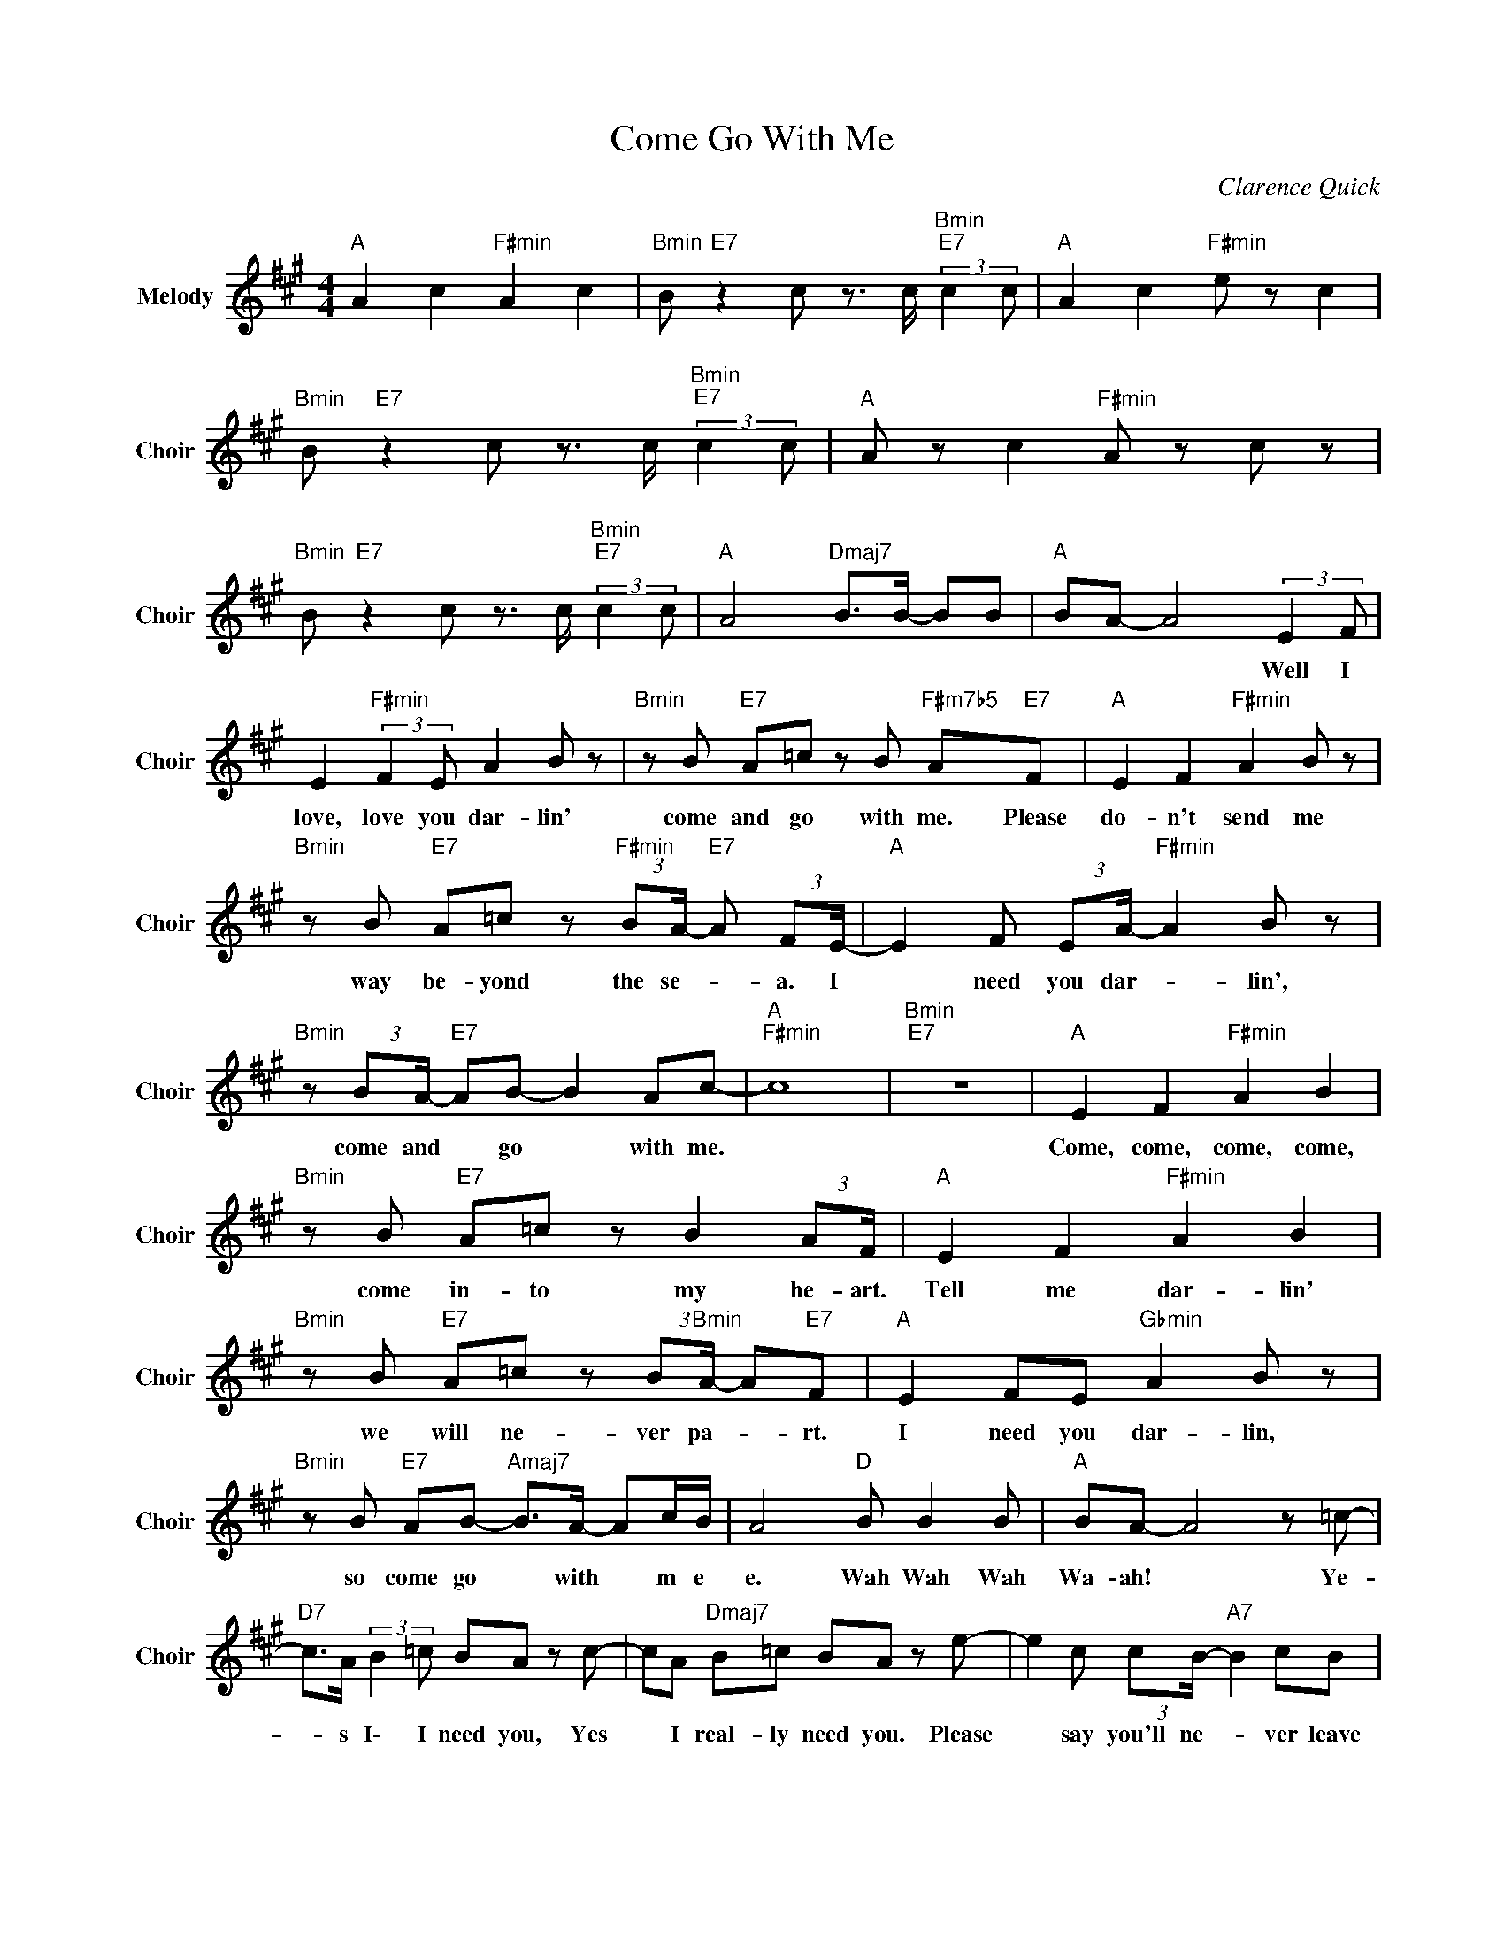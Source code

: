 X:1
T:Come Go With Me
C:Clarence Quick
Z:All Rights Reserved
L:1/8
M:4/4
K:A
V:1 treble nm="Melody" snm="Choir"
%%MIDI program 53
V:1
"A " A2 c2"F#min" A2 c2 |"Bmin" B"E7" z2 c z3/2 c/"Bmin""E7" (3:2:2c2 c |"A " A2 c2"F#min" e z c2 | %3
w: |||
"Bmin" B"E7" z2 c z3/2 c/"Bmin""E7" (3:2:2c2 c |"A " A z c2"F#min" A z c z | %5
w: ||
"Bmin" B"E7" z2 c z3/2 c/"Bmin""E7" (3:2:2c2 c |"A " A4"Dmaj7" B>B- BB |"A " BA- A4 (3:2:2E2 F | %8
w: ||* * * Well I|
 E2"F#min" (3:2:2F2 E A2 B z |"Bmin" z B"E7" A=c z B"F#m7b5" A"E7"F |"A " E2 F2"F#min" A2 B z | %11
w: love, love you dar- lin'|come and go with me. Please|do- n't send me|
"Bmin" z B"E7" A=c z"F#min" (3:2:2BA/-"E7" A (3:2:2FE/- |"A " E2 F (3:2:2EA/-"F#min" A2 B z | %13
w: way be- yond the se- * a. I|* need you dar- * lin',|
"Bmin" z (3:2:2BA/-"E7" AB- B2 Ac- |"A ""F#min" c8 |"Bmin""E7" z8 |"A " E2 F2"F#min" A2 B2 | %17
w: come and * go * with me.|||Come, come, come, come,|
"Bmin" z B"E7" A=c z B2 (3:2:2AF/ |"A " E2 F2"F#min" A2 B2 | %19
w: come in- to my he- art.|Tell me dar- lin'|
"Bmin" z B"E7" A=c z (3:2:2B"Bmin"A/- A"E7"F |"A " E2 FE"Gbmin" A2 B z | %21
w: we will ne- ver pa- * rt.|I need you dar- lin,|
"Bmin" z B"E7" AB-"Amaj7" B>A- Ac/B/ | A4"D " B B2 B |"A " BA- A4 z =c- | %24
w: so come go * with * m e|e. Wah Wah Wah|Wa- ah! * Ye-|
"D7" c>A (3:2:2B2 =c BA z c- | cA"Dmaj7" B=c BA z e- | e2 c (3:2:2cB/-"A7" B2 cB | %27
w: * s I\- I need you, Yes|* I real- ly need you. Please|* say you'll ne- * ver leave|
 z A-"Emin" A4-"A7" A=c- |"D7" cA B=c/B/- BA z c- | cA B=c"Bmin" BA z (3:2:2AB/- | %30
w: me. * * We-|* ll, say you ne- * ver, yes|* you real- ly ne ver, you never|
"B7" B2 B2"E7" (3B2 B2 E2 | z F z E"Amaj7" z3/2 F/- F2 | E2 (3:2:2F2 E"Gbmin" A2"Bmin" B2 | %33
w: * give me a chance.||Come, co- me dar- lin'|
 z B"E7" A=c z"Amaj7" (3:2:2BA/-"E7" AF |"A " E2 FE"Gbmin" A2 B z | %35
w: come in- to my he- * art,|tell m\- e dar- lin',|
"Bmin" z B"E7" A=c z"Amaj7" (3:2:2BA/-"F#min" A"E7"F |"A " E2 F (3:2:2EA/-"Gbmin" A2 B z | %37
w: we will ne- ver pa- * rt|I need you dar- * lin'|
"Bmin" z B"E7" AB- B2"Gbm7b5" A"E7"c |"A " A4"D " B>"Bmin"B-"D " BB |"A " B"_SAX SOLO"A- A4 z2 | %40
w: come and go * with m\-|e. Wah Wah * Wah|Wa- ah! *|
"D " z A (3:2:2F2 E A2 F/A/B |"Dmaj7" =c (3:2:2AB/- BA- A2 F z | %42
w: ||
 z (3:2:2AF/- F (3:2:2EA/-"A7" A2 F (3:2:2EA/- | AE/F/- FE-"Gbmin" E2"A7" z2 | %44
w: ||
"D " z A FE A2 F/A/B |"Bmin" =cA/B/-"D " BA-"Bmin" A3 A | %46
w: ||
"B7" ^A/B/ (3:2:2BB/- B/B/B/A/-"E7" A/B/ (3:2:2BB/- B/B/B | BE FE-"Amaj7" E2 F z | %48
w: ||
 z E FE"Gbmin" AA- A/A/A |"Bmin" BB B"E7"E- E2 z2 | %50
w: ||
"A " z (3:2:2EF/- F (3:2:2EA/-"F#min" AA- A/A/ (3:2:2AB/- | %51
w: |
"Bmin" BB- B/B/"E7"B/E/- E2"Bmin""E7" z2 |"A " z E FE"F#min" A2 z (3:2:2AG/ | %53
w: ||
"Bmin" A2 z"E7" (3:2:2AG/ A2"Bmin" z"E7" A |"Amaj7" G/A/A A/A/A"D " AA (3AAA |"A " A6 z2 | %56
w: |||
"D7" (3:2:2=c2 A (3:2:2B2 c BA z c- | c>A"Dmaj7" (3:2:2B2 =c B A2 e- | e>c- cc/B/-"A7" B2 cB- | %59
w: Ye- s I I need you, yes|* I real- ly need you. Please|* say * you'll ne- * ver leave|
 BA-"Gbmin" A4-"A7" A>=c- |"D7" c>A (3:2:2B2 =c BA z c- | cA B=c"Bmin" BA z A | %62
w: * me. * * We-|* ll say you ne- ver, yes|* you real- ly ne- ver, you|
"B7" (3:2:2B2 B B2"E7" B B2 [g-^^f] | g2 f2"Amaj7" e2 f z | E2 F2"Gbmin" A2"Bmin" B z | %65
w: ne- ver give me a cha- *|* n\- c\- e.|Come, come, come, come,|
 z B"E7" A=c z B/"Amaj7"A/-"E7" AF |"A " E2 F z"Gbmin" A2 B z | %67
w: come in- to my he- * art,|tell me dar- lin|
"Bmin" z B"E7" A=c z (3:2:2BA/-"F#m7b5" A"Dbmin""E7"F |"A " E2 (3:2:2F2 E"Gbmin" A2 B2 | %69
w: we will ne- ver pa- * rt.|I need you dar- lin'.|
"Bmin" z B"E7" AB- B2"Gbm7b5" A"E7"c/B/ |"A " A4"D " (3B2"Bmin" B2"D " B2 |"A " BA- A4- A z | %72
w: Come and go * with m\- e|e. Wah, Wah, Wah,|Wa- ah! * *|
"F#min" A2 c2 A2 c2 |"Bmin" B"E7" z2 c z3/2 c/"Bmin" c"E7"c |"A " A2 c z"F#min" e z c2 | %75
w: |||
"Bmin" B z"E7" z3/2 c/ z3/2 c/"Bmin""E7" (3:2:2c2 c |"A " A2 c2"F#min" A2 c z | %77
w: ||
"Bmin" B2"E7" z c z3/2 c/"Bmin" c"E7"c |"A " A4"Dmaj7" (3B2 B2 B2 |"A " (3:2:2B2 A- A6 | %80
w: |||
 A2 c2"F#min" A2 c z |"Bmin" B"E7" z2 c z3/2 c/"Bmin" c"E7"c |"A " A z c z"F#min" e2 c>B | %83
w: |||
"Bmin" z2"E7" z c z3/2 c/"Bmin" c"E7"c |"A " A z c2"F#min" A2 c2 | %85
w: ||
"Bmin" B"E7" z2 c z c"Bmin" c"E7"c |"A " A4"Dmaj7" B>B- BB |"A " (3:2:2B2 A- A4 z2 |] %88
w: |||

